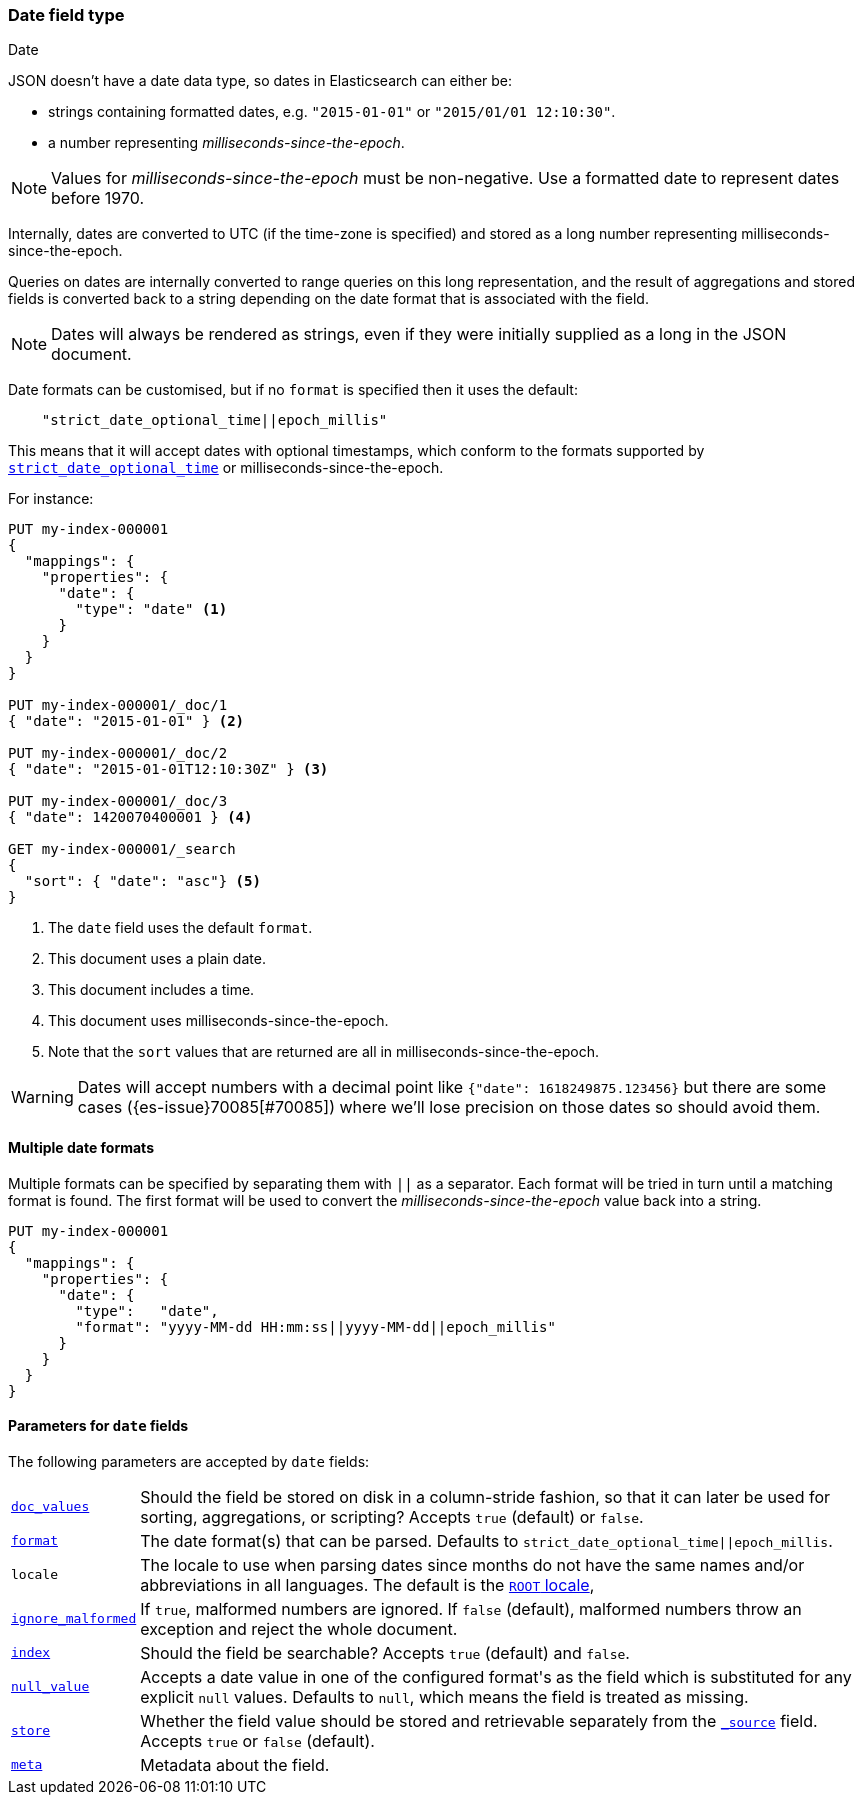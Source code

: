 [[date]]
=== Date field type
++++
<titleabbrev>Date</titleabbrev>
++++

JSON doesn't have a date data type, so dates in Elasticsearch can either be:

* strings containing formatted dates, e.g. `"2015-01-01"` or `"2015/01/01 12:10:30"`.
* a number representing _milliseconds-since-the-epoch_.

NOTE: Values for _milliseconds-since-the-epoch_ must be non-negative. Use a
formatted date to represent dates before 1970.

Internally, dates are converted to UTC (if the time-zone is specified) and
stored as a long number representing milliseconds-since-the-epoch.

Queries on dates are internally converted to range queries on this long
representation, and the result of aggregations and stored fields is converted
back to a string depending on the date format that is associated with the field.

NOTE: Dates will always be rendered as strings, even if they were initially
supplied as a long in the JSON document.

Date formats can be customised, but if no `format` is specified then it uses
the default:

[source,js]
----
    "strict_date_optional_time||epoch_millis"
----
// NOTCONSOLE

This means that it will accept dates with optional timestamps, which conform
to the formats supported by <<strict-date-time,`strict_date_optional_time`>>
or milliseconds-since-the-epoch.

For instance:

[source,console]
--------------------------------------------------
PUT my-index-000001
{
  "mappings": {
    "properties": {
      "date": {
        "type": "date" <1>
      }
    }
  }
}

PUT my-index-000001/_doc/1
{ "date": "2015-01-01" } <2>

PUT my-index-000001/_doc/2
{ "date": "2015-01-01T12:10:30Z" } <3>

PUT my-index-000001/_doc/3
{ "date": 1420070400001 } <4>

GET my-index-000001/_search
{
  "sort": { "date": "asc"} <5>
}
--------------------------------------------------

<1> The `date` field uses the default `format`.
<2> This document uses a plain date.
<3> This document includes a time.
<4> This document uses milliseconds-since-the-epoch.
<5> Note that the `sort` values that are returned are all in milliseconds-since-the-epoch.

[WARNING]
====
Dates
// tag::decimal-warning[]
will accept numbers with a decimal point like `{"date": 1618249875.123456}`
but there are some cases ({es-issue}70085[#70085]) where we'll lose precision
on those dates so should avoid them.
// end::decimal-warning[]
====

[[multiple-date-formats]]
==== Multiple date formats

Multiple formats can be specified by separating them with `||` as a separator.
Each format will be tried in turn until a matching format is found. The first
format will be used to convert the _milliseconds-since-the-epoch_ value back
into a string.

[source,console]
--------------------------------------------------
PUT my-index-000001
{
  "mappings": {
    "properties": {
      "date": {
        "type":   "date",
        "format": "yyyy-MM-dd HH:mm:ss||yyyy-MM-dd||epoch_millis"
      }
    }
  }
}
--------------------------------------------------

[[date-params]]
==== Parameters for `date` fields

The following parameters are accepted by `date` fields:

[horizontal]

<<doc-values,`doc_values`>>::

    Should the field be stored on disk in a column-stride fashion, so that it
    can later be used for sorting, aggregations, or scripting? Accepts `true`
    (default) or `false`.

<<mapping-date-format,`format`>>::

    The date format(s) that can be parsed. Defaults to
    `strict_date_optional_time||epoch_millis`.

`locale`::

    The locale to use when parsing dates since months do not have the same names
    and/or abbreviations in all languages. The default is the
    https://docs.oracle.com/javase/8/docs/api/java/util/Locale.html#ROOT[`ROOT` locale],

<<ignore-malformed,`ignore_malformed`>>::

    If `true`, malformed numbers are ignored. If `false` (default), malformed
    numbers throw an exception and reject the whole document.

<<mapping-index,`index`>>::

    Should the field be searchable? Accepts `true` (default) and `false`.

<<null-value,`null_value`>>::

    Accepts a date value in one of the configured +format+'s as the field
    which is substituted for any explicit `null` values. Defaults to `null`,
    which means the field is treated as missing.

<<mapping-store,`store`>>::

    Whether the field value should be stored and retrievable separately from
    the <<mapping-source-field,`_source`>> field. Accepts `true` or `false`
    (default).

<<mapping-field-meta,`meta`>>::

    Metadata about the field.
